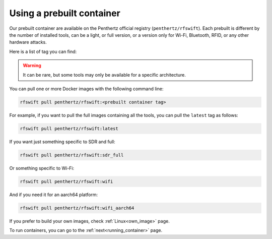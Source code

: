 .. _prebuiltcontainer:

Using a prebuilt container
==========================

Our prebuilt container are available on the Penthertz official registry (``penthertz/rfswift``). Each prebuilt is different by the number of installed tools, can be a light, or full version, or a version only for Wi-Fi, Bluetooth, RFID, or any other hardware attacks. 

Here is a list of tag you can find:

.. tabularcolumns:: |p{1cm}|p{7cm}|

.. csv-table:: Prebuilt images
   :file: supportedimages.csv
   :header-rows: 1
   :class: longtable


.. Warning::

	It can be rare, but some tools may only be available for a specific architecture.


You can pull one or more Docker images with the following command line:

.. code-block:: bash

	rfswift pull penthertz/rfswift:<prebuilt container tag>


For example, if you want to pull the full images containing all the tools, you can pull the ``latest`` tag as follows:

.. code-block:: bash

	rfswift pull penthertz/rfswift:latest


If you want just something specific to SDR and full:

.. code-block:: bash

	rfswift pull penthertz/rfswift:sdr_full


Or something specific to Wi-Fi:

.. code-block:: bash

	rfswift pull penthertz/rfswift:wifi

And if you need it for an aarch64 platform:

.. code-block:: bash

	rfswift pull penthertz/rfswift:wifi_aarch64


If you prefer to build your own images, check :ref:`Linux<own_image>` page.

To run containers, you can go to the :ref:`next<running_container>` page.